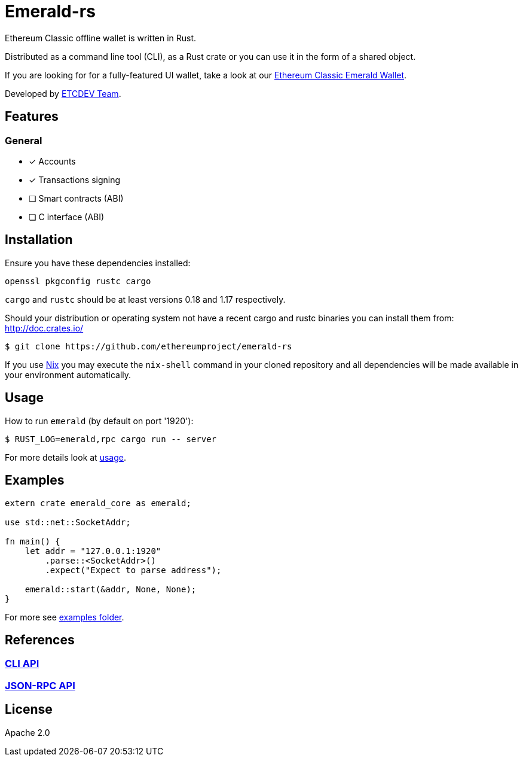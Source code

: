:rootdir: .
:icons: font
:imagesdir: {rootdir}/images

ifdef::env-github,env-browser[:badges:]
ifdef::env-github,env-browser[:outfilesuffix: .adoc]

ifndef::badges[]
= Emerald-rs
endif::[]

ifdef::badges[]
= Emerald-rs image:https://img.shields.io/travis/ethereumproject/emerald-rs/master.svg?style=flat-square["Build Status", link="https://travis-ci.org/ethereumproject/emerald-rs"] image:https://img.shields.io/appveyor/ci/dulanov/emerald-rs/master.svg?style=flat-square["Build Status", link="https://ci.appveyor.com/project/dulanov/emerald-rs"] image:https://img.shields.io/badge/License-Apache%202.0-blue.svg?style=flat-square&maxAge=2592000["License", link="https://github.com/ethereumproject/emerald-rs/blob/master/LICENSE"]
endif::[]

Ethereum Classic offline wallet is written in Rust.

Distributed as a command line tool (CLI), as a Rust crate or you can use it in the form of a shared object.

If you are looking for for a fully-featured UI wallet, take a look at our link:https://github.com/ethereumproject/emerald-wallet[Ethereum Classic Emerald Wallet].

Developed by link:http://www.etcdevteam.com/[ETCDEV Team].

== Features

=== General

* [x] Accounts
* [x] Transactions signing
* [ ] Smart contracts (ABI)
* [ ] C interface (ABI)

== Installation

Ensure you have these dependencies installed:

----
openssl pkgconfig rustc cargo
----

`cargo` and `rustc` should be at least versions 0.18 and 1.17 respectively.

Should your distribution or operating system not have a recent cargo and rustc binaries you can install them from: http://doc.crates.io/

----
$ git clone https://github.com/ethereumproject/emerald-rs
----

If you use link:http://nixos.org/nix[Nix] you may execute the `nix-shell` command in your cloned repository and all dependencies will be made available in your environment automatically.

== Usage

How to run `emerald` (by default on port '1920'):

----
$ RUST_LOG=emerald,rpc cargo run -- server
----

For more details look at link:./emerald-cli/usage.txt[usage].

== Examples

----
extern crate emerald_core as emerald;

use std::net::SocketAddr;

fn main() {
    let addr = "127.0.0.1:1920"
        .parse::<SocketAddr>()
        .expect("Expect to parse address");

    emerald::start(&addr, None, None);
}
----

For more see link:./examples[examples folder].

== References

=== <<docs/cli.adoc#,CLI API>>
=== <<docs/api.adoc#,JSON-RPC API>>

== License

Apache 2.0
